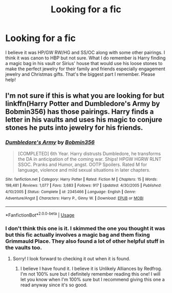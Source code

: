 #+TITLE: Looking for a fic

* Looking for a fic
:PROPERTIES:
:Author: StarlightAria
:Score: 1
:DateUnix: 1562116720.0
:DateShort: 2019-Jul-03
:FlairText: What's That Fic?
:END:
I believe it was HP/GW RW/HG and SS/OC along with some other pairings. I think it was canon to HBP but not sure. What I do remember is Harry finding a magic bag in his vault or Sirius' house that would use his loose stones to make the perfect jewelry for their family and friends especially engagement jewelry and Christmas gifts. That's the biggest part I remember. Please help!


** I'm not sure if this is what you are looking for but linkffn(Harry Potter and Dumbledore's Army by Bobmin356) has those pairings. Harry finds a letter in his vaults and uses his magic to conjure stones he puts into jewelry for his friends.
:PROPERTIES:
:Author: IamProudofthefish
:Score: 2
:DateUnix: 1562118680.0
:DateShort: 2019-Jul-03
:END:

*** [[https://www.fanfiction.net/s/2345466/1/][*/Dumbledore's Army/*]] by [[https://www.fanfiction.net/u/777540/Bobmin356][/Bobmin356/]]

#+begin_quote
  [COMPLETED] 6th Year. Harry distrusts Dumbledore, he transforms the DA in anticipation of the coming war. Ships! HPGW HGRW RLNT SSOC. Pranks and Humor, angst. OOTP Spoilers. Rated M for language, violence and mild sexual situations in later chapters.
#+end_quote

^{/Site/:} ^{fanfiction.net} ^{*|*} ^{/Category/:} ^{Harry} ^{Potter} ^{*|*} ^{/Rated/:} ^{Fiction} ^{M} ^{*|*} ^{/Chapters/:} ^{15} ^{*|*} ^{/Words/:} ^{198,481} ^{*|*} ^{/Reviews/:} ^{1,077} ^{*|*} ^{/Favs/:} ^{3,683} ^{*|*} ^{/Follows/:} ^{917} ^{*|*} ^{/Updated/:} ^{4/30/2005} ^{*|*} ^{/Published/:} ^{4/10/2005} ^{*|*} ^{/Status/:} ^{Complete} ^{*|*} ^{/id/:} ^{2345466} ^{*|*} ^{/Language/:} ^{English} ^{*|*} ^{/Genre/:} ^{Adventure/Angst} ^{*|*} ^{/Characters/:} ^{Harry} ^{P.,} ^{Ginny} ^{W.} ^{*|*} ^{/Download/:} ^{[[http://www.ff2ebook.com/old/ffn-bot/index.php?id=2345466&source=ff&filetype=epub][EPUB]]} ^{or} ^{[[http://www.ff2ebook.com/old/ffn-bot/index.php?id=2345466&source=ff&filetype=mobi][MOBI]]}

--------------

*FanfictionBot*^{2.0.0-beta} | [[https://github.com/tusing/reddit-ffn-bot/wiki/Usage][Usage]]
:PROPERTIES:
:Author: FanfictionBot
:Score: 1
:DateUnix: 1562118702.0
:DateShort: 2019-Jul-03
:END:


*** I don't think this one is it. I skimmed the one you thought it was but this fic actually involves a magic bag and them fixing Grimmauld Place. They also found a lot of other helpful stuff in the vaults too.
:PROPERTIES:
:Author: StarlightAria
:Score: 1
:DateUnix: 1562162731.0
:DateShort: 2019-Jul-03
:END:

**** Sorry! I look forward to checking it out when it is found.
:PROPERTIES:
:Author: IamProudofthefish
:Score: 2
:DateUnix: 1562165141.0
:DateShort: 2019-Jul-03
:END:

***** I believe I have found it. I believe it is Unlikely Alliances by Redfrog. I'm not 100% sure but I definitely remember reading this one! I will let you know when I'm 100% sure but I recommend giving this one a read anyway since it's so good.
:PROPERTIES:
:Author: StarlightAria
:Score: 1
:DateUnix: 1562173046.0
:DateShort: 2019-Jul-03
:END:
